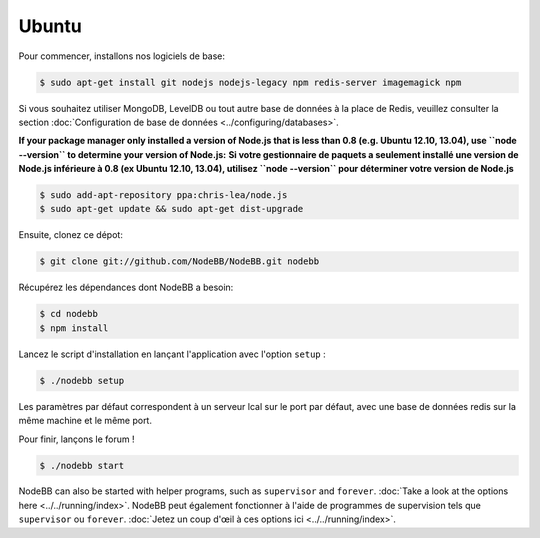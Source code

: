 
Ubuntu
--------------------

Pour commencer, installons nos logiciels de base:

.. code:: bash

	$ sudo apt-get install git nodejs nodejs-legacy npm redis-server imagemagick npm


Si vous souhaitez utiliser MongoDB, LevelDB ou tout autre base de données à la place de Redis, veuillez consulter la section :doc:`Configuration de base de données <../configuring/databases>`.

**If your package manager only installed a version of Node.js that is less than 0.8 (e.g. Ubuntu 12.10, 13.04), use ``node --version`` to determine your version of Node.js:**
**Si votre gestionnaire de paquets a seulement installé une version de Node.js inférieure à 0.8 (ex Ubuntu 12.10, 13.04), utilisez ``node --version`` pour déterminer votre version de Node.js**



.. code:: bash

	$ sudo add-apt-repository ppa:chris-lea/node.js
	$ sudo apt-get update && sudo apt-get dist-upgrade


Ensuite, clonez ce dépot:


.. code:: bash

	$ git clone git://github.com/NodeBB/NodeBB.git nodebb


Récupérez les dépendances dont NodeBB a besoin:

.. code:: bash

    $ cd nodebb
    $ npm install


Lancez le script d'installation en lançant l'application avec l'option ``setup`` :


.. code:: bash

	$ ./nodebb setup


Les paramètres par défaut correspondent à un serveur lcal sur le port par défaut, avec une base de données redis sur la même machine et le même port. 

Pour finir, lançons le forum !


.. code:: bash

	$ ./nodebb start


NodeBB can also be started with helper programs, such as ``supervisor`` and ``forever``. :doc:`Take a look at the options here <../../running/index>`.
NodeBB peut également fonctionner à l'aide de programmes de supervision tels que ``supervisor`` ou ``forever``. :doc:`Jetez un coup d'œil à ces options ici <../../running/index>`.
